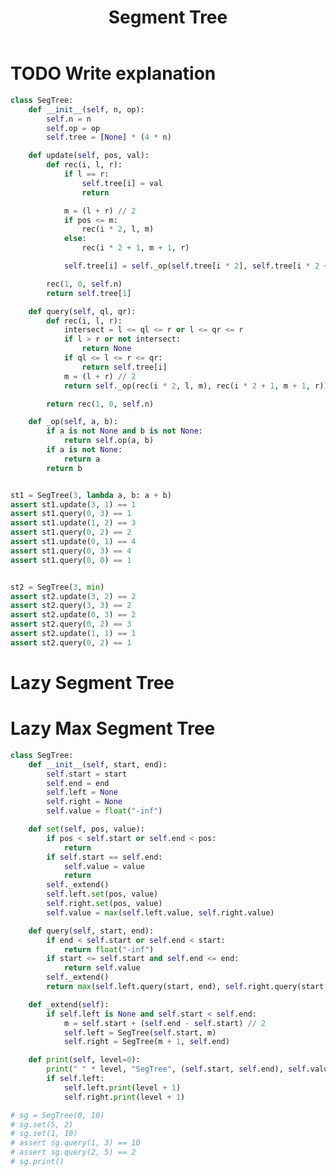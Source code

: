 :PROPERTIES:
:ID:       252C5055-2C0D-4B0E-A4BF-9507B85A179F
:END:
#+TITLE: Segment Tree

* TODO Write explanation

#+begin_src python
  class SegTree:
      def __init__(self, n, op):
          self.n = n
          self.op = op
          self.tree = [None] * (4 * n)

      def update(self, pos, val):
          def rec(i, l, r):
              if l == r:
                  self.tree[i] = val
                  return

              m = (l + r) // 2
              if pos <= m:
                  rec(i * 2, l, m)
              else:
                  rec(i * 2 + 1, m + 1, r)

              self.tree[i] = self._op(self.tree[i * 2], self.tree[i * 2 + 1])

          rec(1, 0, self.n)
          return self.tree[1]

      def query(self, ql, qr):
          def rec(i, l, r):
              intersect = l <= ql <= r or l <= qr <= r
              if l > r or not intersect:
                  return None
              if ql <= l <= r <= qr:
                  return self.tree[i]
              m = (l + r) // 2
              return self._op(rec(i * 2, l, m), rec(i * 2 + 1, m + 1, r))

          return rec(1, 0, self.n)

      def _op(self, a, b):
          if a is not None and b is not None:
              return self.op(a, b)
          if a is not None:
              return a
          return b


  st1 = SegTree(3, lambda a, b: a + b)
  assert st1.update(3, 1) == 1
  assert st1.query(0, 3) == 1
  assert st1.update(1, 2) == 3
  assert st1.query(0, 2) == 2
  assert st1.update(0, 1) == 4
  assert st1.query(0, 3) == 4
  assert st1.query(0, 0) == 1


  st2 = SegTree(3, min)
  assert st2.update(3, 2) == 2
  assert st2.query(3, 3) == 2
  assert st2.update(0, 3) == 2
  assert st2.query(0, 2) == 3
  assert st2.update(1, 1) == 1
  assert st2.query(0, 2) == 1
#+end_src

* Lazy Segment Tree
:PROPERTIES:
:ID:       8564CEB1-3E95-4A34-B888-0BCE6D6504B8
:END:

* Lazy Max Segment Tree

#+begin_src python
  class SegTree:
      def __init__(self, start, end):
          self.start = start
          self.end = end
          self.left = None
          self.right = None
          self.value = float("-inf")

      def set(self, pos, value):
          if pos < self.start or self.end < pos:
              return
          if self.start == self.end:
              self.value = value
              return
          self._extend()
          self.left.set(pos, value)
          self.right.set(pos, value)
          self.value = max(self.left.value, self.right.value)

      def query(self, start, end):
          if end < self.start or self.end < start:
              return float("-inf")
          if start <= self.start and self.end <= end:
              return self.value
          self._extend()
          return max(self.left.query(start, end), self.right.query(start, end))

      def _extend(self):
          if self.left is None and self.start < self.end:
              m = self.start + (self.end - self.start) // 2
              self.left = SegTree(self.start, m)
              self.right = SegTree(m + 1, self.end)

      def print(self, level=0):
          print(" " * level, "SegTree", (self.start, self.end), self.value)
          if self.left:
              self.left.print(level + 1)
              self.right.print(level + 1)

  # sg = SegTree(0, 10)
  # sg.set(5, 2)
  # sg.set(1, 10)
  # assert sg.query(1, 3) == 10
  # assert sg.query(2, 5) == 2
  # sg.print()
#+end_src
